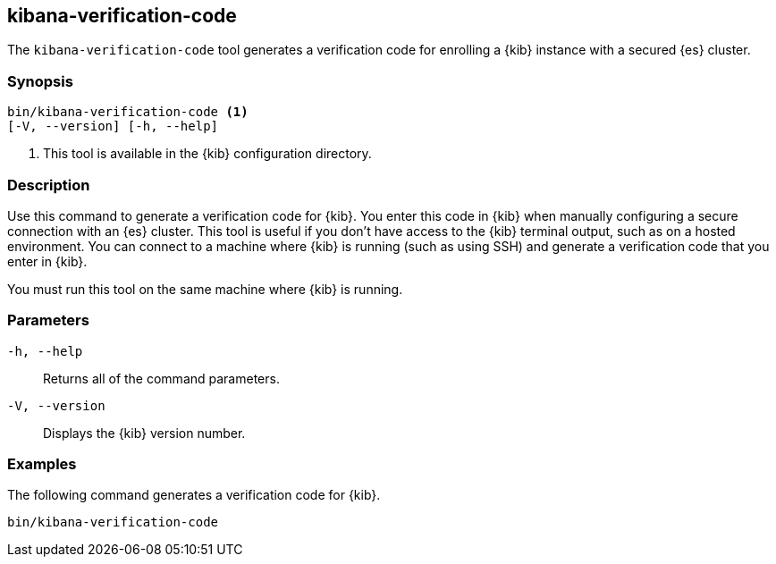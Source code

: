 [[kibana-verification-code]]

== kibana-verification-code

The `kibana-verification-code` tool generates a verification code for enrolling
a {kib} instance with a secured {es} cluster. 

[discrete]
=== Synopsis

[source,shell]
----
bin/kibana-verification-code <1>
[-V, --version] [-h, --help]
----
<1> This tool is available in the {kib} configuration directory.

[discrete]
=== Description

Use this command to generate a verification code for {kib}. You enter this code
in {kib} when manually configuring a secure connection with an {es} cluster.
This tool is useful if you don’t have access to the {kib} terminal output, such
as on a hosted environment. You can connect to a machine where {kib} is
running (such as using SSH) and generate a verification code that you enter in
{kib}.

You must run this tool on the same machine where {kib} is running.

[discrete]
[[kibana-verification-code-parameters]]
=== Parameters

`-h, --help`:: Returns all of the command parameters.

`-V, --version`:: Displays the {kib} version number.

[discrete]
=== Examples

The following command generates a verification code for {kib}.

[source,shell]
----
bin/kibana-verification-code
----
